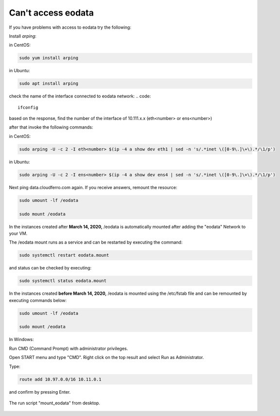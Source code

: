 Can't access eodata
===================

If you have problems with access to eodata try the following:

 
Install *arping*:

in CentOS:

.. code::

  sudo yum install arping

in Ubuntu:

.. code::

  sudo apt install arping

check the name of the interface connected to eodata network:
.. code::

  ifconfig

based on the response, find the number of  the interface of 10.111.x.x (eth<number> or ens<number>)

after that invoke the following commands:

in CentOS:

.. code::

  sudo arping -U -c 2 -I eth<number> $(ip -4 a show dev eth1 | sed -n 's/.*inet \([0-9\.]\+\).*/\1/p')

in Ubuntu:

.. code::

  sudo arping -U -c 2 -I ens<number> $(ip -4 a show dev ens4 | sed -n 's/.*inet \([0-9\.]\+\).*/\1/p')

Next ping data.cloudferro.com again. If you receive answers, remount the resource:

.. code::
 
  sudo umount -lf /eodata
 
  sudo mount /eodata

In the instances created after **March 14, 2020,** /eodata is automatically mounted after adding the "eodata" Network to your VM.

The /eodata mount runs as a service and can be restarted by executing the command:

.. code::

  sudo systemctl restart eodata.mount

and status can be checked by executing:

.. code::

  sudo systemctl status eodata.mount

In the instances created **before March 14, 2020,** /eodata is mounted using the /etc/fstab file and can be remounted by executing commands below:

.. code::

  sudo umount -lf /eodata
 
  sudo mount /eodata
  

In Windows:

Run CMD (Command Prompt) with administrator privileges.

Open START menu and type "CMD". Right click on the top result and select Run as Administrator.

Type:

.. code::

  route add 10.97.0.0/16 10.11.0.1

and confirm by pressing Enter.

.. figure:: cantaccess1.png

The run script "mount_eodata" from desktop.

.. figure:: cantaccess2.png

